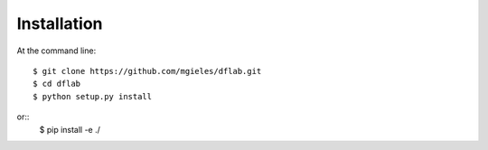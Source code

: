 ============
Installation
============

At the command line::

    $ git clone https://github.com/mgieles/dflab.git
    $ cd dflab
    $ python setup.py install

or::
    $ pip install -e ./ 

